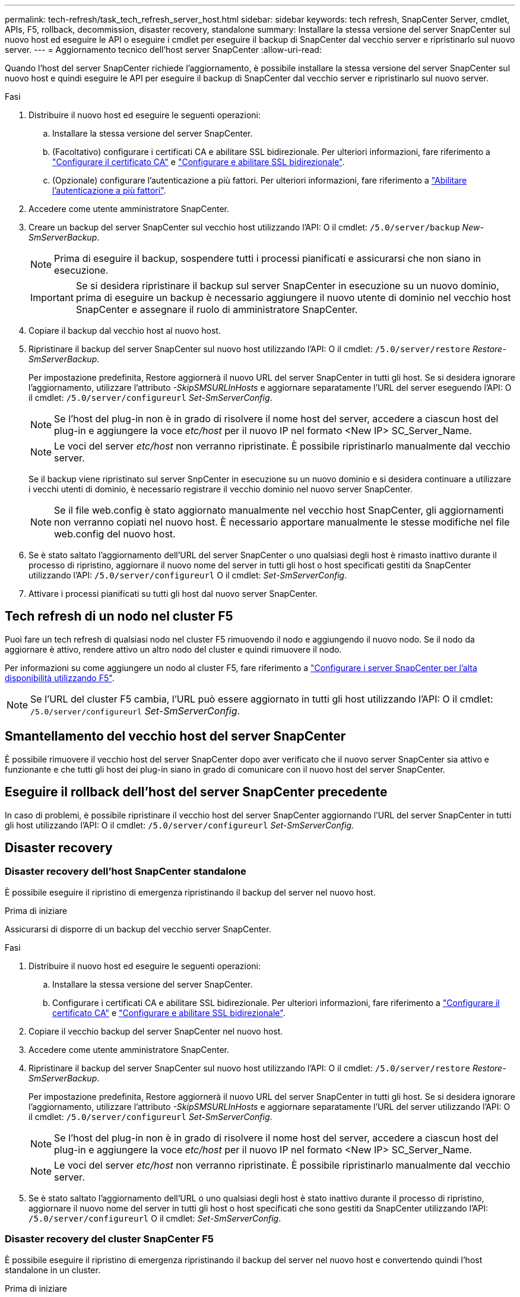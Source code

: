 ---
permalink: tech-refresh/task_tech_refresh_server_host.html 
sidebar: sidebar 
keywords: tech refresh, SnapCenter Server, cmdlet, APIs, F5, rollback, decommission, disaster recovery, standalone 
summary: Installare la stessa versione del server SnapCenter sul nuovo host ed eseguire le API o eseguire i cmdlet per eseguire il backup di SnapCenter dal vecchio server e ripristinarlo sul nuovo server. 
---
= Aggiornamento tecnico dell'host server SnapCenter
:allow-uri-read: 


[role="lead"]
Quando l'host del server SnapCenter richiede l'aggiornamento, è possibile installare la stessa versione del server SnapCenter sul nuovo host e quindi eseguire le API per eseguire il backup di SnapCenter dal vecchio server e ripristinarlo sul nuovo server.

.Fasi
. Distribuire il nuovo host ed eseguire le seguenti operazioni:
+
.. Installare la stessa versione del server SnapCenter.
.. (Facoltativo) configurare i certificati CA e abilitare SSL bidirezionale. Per ulteriori informazioni, fare riferimento a https://docs.netapp.com/us-en/snapcenter/install/reference_generate_CA_certificate_CSR_file.html["Configurare il certificato CA"] e https://docs.netapp.com/us-en/snapcenter/install/task_configure_two_way_ssl.html["Configurare e abilitare SSL bidirezionale"].
.. (Opzionale) configurare l'autenticazione a più fattori. Per ulteriori informazioni, fare riferimento a https://docs.netapp.com/us-en/snapcenter/install/enable_multifactor_authentication.html["Abilitare l'autenticazione a più fattori"].


. Accedere come utente amministratore SnapCenter.
. Creare un backup del server SnapCenter sul vecchio host utilizzando l'API: O il cmdlet: `/5.0/server/backup` _New-SmServerBackup_.
+

NOTE: Prima di eseguire il backup, sospendere tutti i processi pianificati e assicurarsi che non siano in esecuzione.

+

IMPORTANT: Se si desidera ripristinare il backup sul server SnapCenter in esecuzione su un nuovo dominio, prima di eseguire un backup è necessario aggiungere il nuovo utente di dominio nel vecchio host SnapCenter e assegnare il ruolo di amministratore SnapCenter.

. Copiare il backup dal vecchio host al nuovo host.
. Ripristinare il backup del server SnapCenter sul nuovo host utilizzando l'API: O il cmdlet: `/5.0/server/restore` _Restore-SmServerBackup_.
+
Per impostazione predefinita, Restore aggiornerà il nuovo URL del server SnapCenter in tutti gli host. Se si desidera ignorare l'aggiornamento, utilizzare l'attributo _-SkipSMSURLInHosts_ e aggiornare separatamente l'URL del server eseguendo l'API: O il cmdlet: `/5.0/server/configureurl` _Set-SmServerConfig_.

+

NOTE: Se l'host del plug-in non è in grado di risolvere il nome host del server, accedere a ciascun host del plug-in e aggiungere la voce _etc/host_ per il nuovo IP nel formato <New IP> SC_Server_Name.

+

NOTE: Le voci del server _etc/host_ non verranno ripristinate. È possibile ripristinarlo manualmente dal vecchio server.

+
Se il backup viene ripristinato sul server SnpCenter in esecuzione su un nuovo dominio e si desidera continuare a utilizzare i vecchi utenti di dominio, è necessario registrare il vecchio dominio nel nuovo server SnapCenter.

+

NOTE: Se il file web.config è stato aggiornato manualmente nel vecchio host SnapCenter, gli aggiornamenti non verranno copiati nel nuovo host. È necessario apportare manualmente le stesse modifiche nel file web.config del nuovo host.

. Se è stato saltato l'aggiornamento dell'URL del server SnapCenter o uno qualsiasi degli host è rimasto inattivo durante il processo di ripristino, aggiornare il nuovo nome del server in tutti gli host o host specificati gestiti da SnapCenter utilizzando l'API: `/5.0/server/configureurl` O il cmdlet: _Set-SmServerConfig_.
. Attivare i processi pianificati su tutti gli host dal nuovo server SnapCenter.




== Tech refresh di un nodo nel cluster F5

Puoi fare un tech refresh di qualsiasi nodo nel cluster F5 rimuovendo il nodo e aggiungendo il nuovo nodo. Se il nodo da aggiornare è attivo, rendere attivo un altro nodo del cluster e quindi rimuovere il nodo.

Per informazioni su come aggiungere un nodo al cluster F5, fare riferimento a https://docs.netapp.com/us-en/snapcenter/install/concept_configure_snapcenter_servers_for_high_availabiity_using_f5.html["Configurare i server SnapCenter per l'alta disponibilità utilizzando F5"].


NOTE: Se l'URL del cluster F5 cambia, l'URL può essere aggiornato in tutti gli host utilizzando l'API: O il cmdlet: `/5.0/server/configureurl` _Set-SmServerConfig_.



== Smantellamento del vecchio host del server SnapCenter

È possibile rimuovere il vecchio host del server SnapCenter dopo aver verificato che il nuovo server SnapCenter sia attivo e funzionante e che tutti gli host dei plug-in siano in grado di comunicare con il nuovo host del server SnapCenter.



== Eseguire il rollback dell'host del server SnapCenter precedente

In caso di problemi, è possibile ripristinare il vecchio host del server SnapCenter aggiornando l'URL del server SnapCenter in tutti gli host utilizzando l'API: O il cmdlet: `/5.0/server/configureurl` _Set-SmServerConfig_.



== Disaster recovery



=== Disaster recovery dell'host SnapCenter standalone

È possibile eseguire il ripristino di emergenza ripristinando il backup del server nel nuovo host.

.Prima di iniziare
Assicurarsi di disporre di un backup del vecchio server SnapCenter.

.Fasi
. Distribuire il nuovo host ed eseguire le seguenti operazioni:
+
.. Installare la stessa versione del server SnapCenter.
.. Configurare i certificati CA e abilitare SSL bidirezionale. Per ulteriori informazioni, fare riferimento a https://docs.netapp.com/us-en/snapcenter/install/reference_generate_CA_certificate_CSR_file.html["Configurare il certificato CA"] e https://docs.netapp.com/us-en/snapcenter/install/task_configure_two_way_ssl.html["Configurare e abilitare SSL bidirezionale"].


. Copiare il vecchio backup del server SnapCenter nel nuovo host.
. Accedere come utente amministratore SnapCenter.
. Ripristinare il backup del server SnapCenter sul nuovo host utilizzando l'API: O il cmdlet: `/5.0/server/restore` _Restore-SmServerBackup_.
+
Per impostazione predefinita, Restore aggiornerà il nuovo URL del server SnapCenter in tutti gli host. Se si desidera ignorare l'aggiornamento, utilizzare l'attributo _-SkipSMSURLInHosts_ e aggiornare separatamente l'URL del server utilizzando l'API: O il cmdlet: `/5.0/server/configureurl` _Set-SmServerConfig_.

+

NOTE: Se l'host del plug-in non è in grado di risolvere il nome host del server, accedere a ciascun host del plug-in e aggiungere la voce _etc/host_ per il nuovo IP nel formato <New IP> SC_Server_Name.

+

NOTE: Le voci del server _etc/host_ non verranno ripristinate. È possibile ripristinarlo manualmente dal vecchio server.

. Se è stato saltato l'aggiornamento dell'URL o uno qualsiasi degli host è stato inattivo durante il processo di ripristino, aggiornare il nuovo nome del server in tutti gli host o host specificati che sono gestiti da SnapCenter utilizzando l'API: `/5.0/server/configureurl` O il cmdlet: _Set-SmServerConfig_.




=== Disaster recovery del cluster SnapCenter F5

È possibile eseguire il ripristino di emergenza ripristinando il backup del server nel nuovo host e convertendo quindi l'host standalone in un cluster.

.Prima di iniziare
Assicurarsi di disporre di un backup del vecchio server SnapCenter.

.Fasi
. Distribuire il nuovo host ed eseguire le seguenti operazioni:
+
.. Installare la stessa versione del server SnapCenter.
.. Configurare i certificati CA e abilitare SSL bidirezionale. Per ulteriori informazioni, fare riferimento a https://docs.netapp.com/us-en/snapcenter/install/reference_generate_CA_certificate_CSR_file.html["Configurare il certificato CA"] e https://docs.netapp.com/us-en/snapcenter/install/task_configure_two_way_ssl.html["Configurare e abilitare SSL bidirezionale"].


. Copiare il vecchio backup del server SnapCenter nel nuovo host.
. Accedere come utente amministratore SnapCenter.
. Ripristinare il backup del server SnapCenter sul nuovo host utilizzando l'API: O il cmdlet: `/5.0/server/restore` _Restore-SmServerBackup_.
+
Per impostazione predefinita, Restore aggiornerà il nuovo URL del server SnapCenter in tutti gli host. Se si desidera ignorare l'aggiornamento, utilizzare l'attributo _-SkipSMSURLInHosts_ e aggiornare separatamente l'URL del server utilizzando l'API: O il cmdlet: `/5.0/server/configureurl` _Set-SmServerConfig_.

+

NOTE: Se l'host del plug-in non è in grado di risolvere il nome host del server, accedere a ciascun host del plug-in e aggiungere la voce _etc/host_ per il nuovo IP nel formato <New IP> SC_Server_Name.

+

NOTE: Le voci del server _etc/host_ non verranno ripristinate. È possibile ripristinarlo manualmente dal vecchio server.

. Se è stato saltato l'aggiornamento dell'URL o uno qualsiasi degli host è stato inattivo durante il processo di ripristino, aggiornare il nuovo nome del server in tutti gli host o host specificati che sono gestiti da SnapCenter utilizzando l'API: `/5.0/server/configureurl` O il cmdlet: _Set-SmServerConfig_.
. Conversione dell'host standalone in cluster F5.
+
Per informazioni sulla configurazione di F5, fare riferimento alla https://docs.netapp.com/us-en/snapcenter/install/concept_configure_snapcenter_servers_for_high_availabiity_using_f5.html["Configurare i server SnapCenter per l'alta disponibilità utilizzando F5"].



.Informazioni correlate
Per informazioni sulle API, è necessario accedere alla pagina Swagger. link:https://docs.netapp.com/us-en/snapcenter/sc-automation/task_how%20to_access_rest_apis_using_the_swagger_api_web_page.html["Come accedere alle API REST utilizzando la pagina web delle API di swagger"]vedere .

Le informazioni relative ai parametri che possono essere utilizzati con il cmdlet e le relative descrizioni possono essere ottenute eseguendo _Get-Help command_name_. In alternativa, è anche possibile fare riferimento a https://library.netapp.com/ecm/ecm_download_file/ECMLP2886895["Guida di riferimento al cmdlet del software SnapCenter"^].

